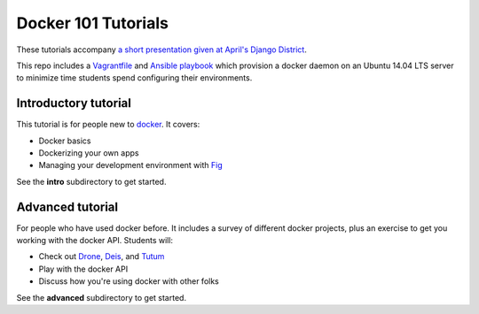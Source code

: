 Docker 101 Tutorials
====================

These tutorials accompany `a short presentation given at April's Django District <http://slides.com/atbaker/docker-101>`_.

This repo includes a `Vagrantfile <http://www.vagrantup.com/>`_ and `Ansible playbook <http://www.ansible.com/>`_ which provision a docker daemon on an Ubuntu 14.04 LTS server to minimize time students spend configuring their environments.

Introductory tutorial
---------------------

This tutorial is for people new to `docker <https://www.docker.io/>`_. It covers:

- Docker basics
- Dockerizing your own apps
- Managing your development environment with `Fig <http://orchardup.github.io/fig/?>`_

See the **intro** subdirectory to get started.

Advanced tutorial
-----------------

For people who have used docker before. It includes a survey of different docker projects, plus an exercise to get you working with the docker API. Students will:

- Check out `Drone <https://drone.io/>`_, `Deis <http://deis.io/>`_, and `Tutum <http://www.tutum.co/>`_
- Play with the docker API
- Discuss how you're using docker with other folks

See the **advanced** subdirectory to get started.
